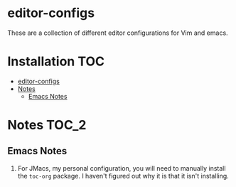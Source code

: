 * editor-configs
These are a collection of different editor configurations for Vim and emacs. 

* Installation :TOC:
- [[#editor-configs][editor-configs]]
- [[#notes][Notes]]
  - [[#emacs-notes][Emacs Notes]]

* Notes :TOC_2:
** Emacs Notes 
   1) For JMacs, my personal configuration, you will need to manually install the =toc-org= package. I haven't figured out why it is that it isn't installing.
